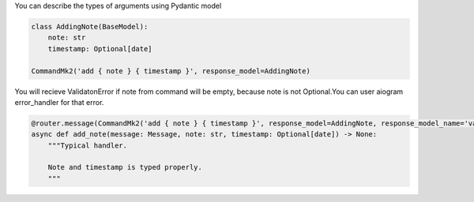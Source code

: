 You can describe the types of arguments using Pydantic model

.. code-block:: python

    class AddingNote(BaseModel):
        note: str
        timestamp: Optional[date]

    CommandMk2('add { note } { timestamp }', response_model=AddingNote)

You will recieve ValidatonError if note from command will be empty,
because note is not Optional.You can user aiogram error_handler for that error.

.. code-block:: python

    @router.message(CommandMk2('add { note } { timestamp }', response_model=AddingNote, response_model_name='vars'))
    async def add_note(message: Message, note: str, timestamp: Optional[date]) -> None:
        """Typical handler.

        Note and timestamp is typed properly.
        """
